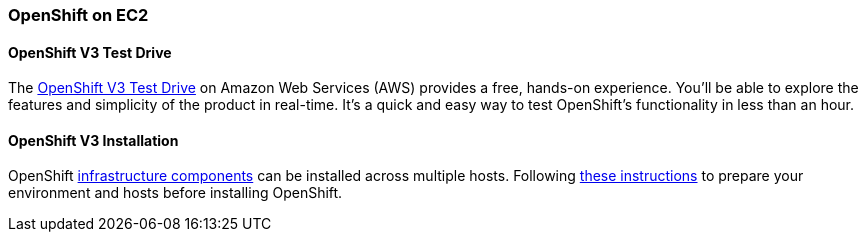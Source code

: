 === OpenShift on EC2

==== OpenShift V3 Test Drive

The https://engage.redhat.com/openshift-test-drive-20151001[OpenShift V3 Test Drive,window=_blank] on Amazon Web Services (AWS) provides a free, hands-on experience. 
You'll be able to explore the features and simplicity of the product in real-time. 
It's a quick and easy way to test OpenShift's functionality in less than an hour.


==== OpenShift V3 Installation

OpenShift https://docs.openshift.com/enterprise/3.1/architecture/infrastructure_components/kubernetes_infrastructure.html#architecture-infrastructure-components-kubernetes-infrastructure[infrastructure components,window=_blank] 
can be installed across multiple hosts. Following https://docs.openshift.com/enterprise/3.1/install_config/install/prerequisites.html[these instructions,window=_blank] to prepare your environment and hosts before installing OpenShift.